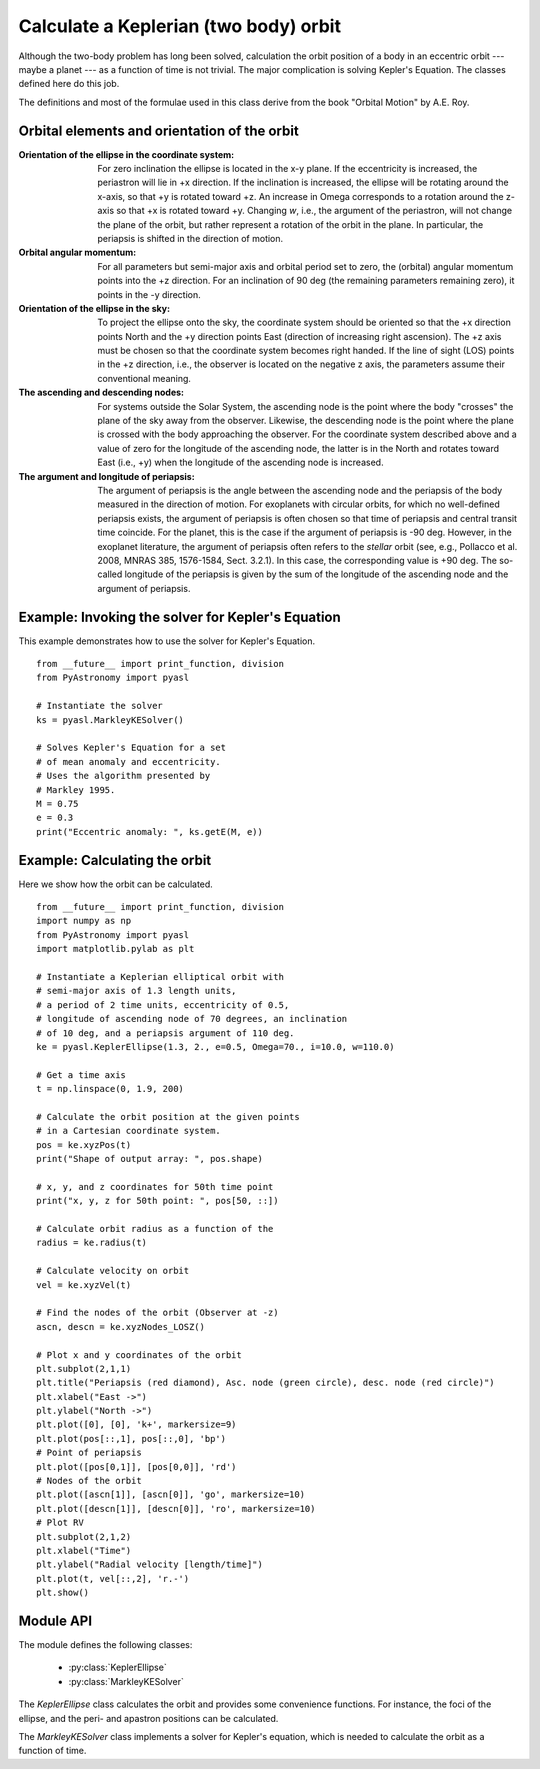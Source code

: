 .. _keplerorbitpyasl:

Calculate a Keplerian (two body) orbit
========================================

.. p23ready

Although the two-body problem has long been solved,
calculation the orbit position of a body in an eccentric
orbit --- maybe a planet --- as a function of time
is not trivial. The major
complication is solving Kepler's Equation. The
classes defined here do this job.

The definitions and most of the formulae used in this class
derive from the book "Orbital Motion" by A.E. Roy.

Orbital elements and orientation of the orbit
----------------------------------------------------

:Orientation of the ellipse in the coordinate system:
    For zero inclination the ellipse is located in the x-y plane.
    If the eccentricity is increased, the periastron will lie
    in +x direction. If the inclination is increased, the ellipse
    will be rotating around the x-axis, so that +y is rotated
    toward +z. An increase in Omega corresponds to a rotation
    around the z-axis so that +x is rotated toward +y.
    Changing `w`, i.e., the argument of the periastron, will
    not change the plane of the orbit, but rather represent a
    rotation of the orbit in the plane. In particular, the
    periapsis is shifted in the direction of motion.
    
:Orbital angular momentum:
    For all parameters but semi-major axis and orbital period set to zero,
    the (orbital) angular momentum points into the +z direction. For an
    inclination of 90 deg (the remaining parameters remaining zero),
    it points in the -y direction.

:Orientation of the ellipse in the sky:
    To project the ellipse onto the sky, the coordinate system
    should be oriented so that the +x direction points North and
    the +y direction points East (direction of increasing right
    ascension). The +z axis must be chosen so that the coordinate
    system becomes right handed. If the line of sight (LOS) points
    in the +z direction, i.e., the observer is located on the
    negative z axis, the parameters assume their conventional
    meaning.

:The ascending and descending nodes:
    For systems outside the Solar System, the ascending node is the
    point where the body "crosses" the plane of the sky away from the
    observer. Likewise, the descending node is the point where the
    plane is crossed with the body approaching the observer. For the
    coordinate system described above and a value of zero for the longitude
    of the ascending node, the latter is in the North and rotates
    toward East (i.e., +y) when the longitude of the ascending node
    is increased.  
    
:The argument and longitude of periapsis:
    The argument of periapsis is the angle between the ascending node
    and the periapsis of the body measured in the direction of motion.
    For exoplanets with circular orbits, for which no well-defined periapsis
    exists, the argument of periapsis is often chosen so that time
    of periapsis and central transit time coincide. For the planet, this
    is the case if the argument of periapsis is -90 deg. However, in the exoplanet
    literature, the argument of periapsis often refers to the *stellar* orbit
    (see, e.g., Pollacco et al. 2008, MNRAS 385, 1576-1584, Sect. 3.2.1). In
    this case, the corresponding value is +90 deg.
    The so-called longitude of the periapsis is given by the sum of the
    longitude of the ascending node and the argument of periapsis.


Example: Invoking the solver for Kepler's Equation
---------------------------------------------------

This example demonstrates how to use the solver
for Kepler's Equation.

::
    
    from __future__ import print_function, division
    from PyAstronomy import pyasl
    
    # Instantiate the solver
    ks = pyasl.MarkleyKESolver()
    
    # Solves Kepler's Equation for a set
    # of mean anomaly and eccentricity.
    # Uses the algorithm presented by
    # Markley 1995.
    M = 0.75
    e = 0.3
    print("Eccentric anomaly: ", ks.getE(M, e))


Example: Calculating the orbit
------------------------------- 

Here we show how the orbit can be calculated.

::
    
    from __future__ import print_function, division
    import numpy as np
    from PyAstronomy import pyasl
    import matplotlib.pylab as plt
    
    # Instantiate a Keplerian elliptical orbit with
    # semi-major axis of 1.3 length units,
    # a period of 2 time units, eccentricity of 0.5,
    # longitude of ascending node of 70 degrees, an inclination
    # of 10 deg, and a periapsis argument of 110 deg.
    ke = pyasl.KeplerEllipse(1.3, 2., e=0.5, Omega=70., i=10.0, w=110.0)
    
    # Get a time axis
    t = np.linspace(0, 1.9, 200)
    
    # Calculate the orbit position at the given points
    # in a Cartesian coordinate system.
    pos = ke.xyzPos(t)
    print("Shape of output array: ", pos.shape)
    
    # x, y, and z coordinates for 50th time point
    print("x, y, z for 50th point: ", pos[50, ::])
    
    # Calculate orbit radius as a function of the
    radius = ke.radius(t)
    
    # Calculate velocity on orbit
    vel = ke.xyzVel(t)
    
    # Find the nodes of the orbit (Observer at -z)
    ascn, descn = ke.xyzNodes_LOSZ()
    
    # Plot x and y coordinates of the orbit
    plt.subplot(2,1,1)
    plt.title("Periapsis (red diamond), Asc. node (green circle), desc. node (red circle)")
    plt.xlabel("East ->")
    plt.ylabel("North ->")
    plt.plot([0], [0], 'k+', markersize=9)
    plt.plot(pos[::,1], pos[::,0], 'bp')
    # Point of periapsis
    plt.plot([pos[0,1]], [pos[0,0]], 'rd')
    # Nodes of the orbit
    plt.plot([ascn[1]], [ascn[0]], 'go', markersize=10)
    plt.plot([descn[1]], [descn[0]], 'ro', markersize=10)
    # Plot RV
    plt.subplot(2,1,2)
    plt.xlabel("Time")
    plt.ylabel("Radial velocity [length/time]")
    plt.plot(t, vel[::,2], 'r.-')
    plt.show()


Module API
---------------

.. currentModule:: PyAstronomy.pyasl

The module defines the following classes:

  - :py:class:`KeplerEllipse`
  - :py:class:`MarkleyKESolver`

The `KeplerEllipse` class calculates the orbit and provides
some convenience functions. For instance, the foci of the ellipse,
and the peri- and apastron positions can be calculated.

The `MarkleyKESolver` class implements a solver for Kepler's
equation, which is needed to calculate the orbit as a function
of time.
